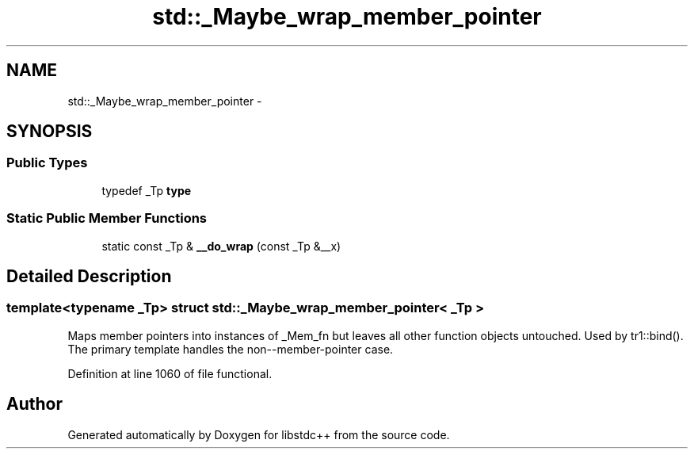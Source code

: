 .TH "std::_Maybe_wrap_member_pointer" 3 "Sun Oct 10 2010" "libstdc++" \" -*- nroff -*-
.ad l
.nh
.SH NAME
std::_Maybe_wrap_member_pointer \- 
.SH SYNOPSIS
.br
.PP
.SS "Public Types"

.in +1c
.ti -1c
.RI "typedef _Tp \fBtype\fP"
.br
.in -1c
.SS "Static Public Member Functions"

.in +1c
.ti -1c
.RI "static const _Tp & \fB__do_wrap\fP (const _Tp &__x)"
.br
.in -1c
.SH "Detailed Description"
.PP 

.SS "template<typename _Tp> struct std::_Maybe_wrap_member_pointer< _Tp >"
Maps member pointers into instances of _Mem_fn but leaves all other function objects untouched. Used by tr1::bind(). The primary template handles the non--member-pointer case. 
.PP
Definition at line 1060 of file functional.

.SH "Author"
.PP 
Generated automatically by Doxygen for libstdc++ from the source code.
